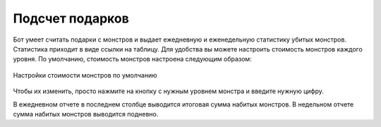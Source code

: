 ﻿.. The Bot of the Lords documentation master file, created by
   sphinx-quickstart on Thu Apr  8 11:54:36 2021.
   You can adapt this file completely to your liking, but it should at least
   contain the root `toctree` directive.

Подсчет подарков
----------------
Бот умеет считать подарки с монстров и выдает ежедневную и еженедельную статистику убитых монстров. Статистика приходит в виде ссылки на таблицу. Для удобства вы можете настроить стоимость монстров каждого уровня. По умолчанию, стоимость монстров настроена следующим образом:

.. figure:: _static/01_gifts.png
       :align: center
       
       Настройки стоимости монстров по умолчанию

Чтобы их изменить, просто нажмите на кнопку с нужным уровнем монстра и введите нужную цифру.

В ежедневном отчете в последнем столбце выводится итоговая сумма набитых монстров. В недельном отчете сумма набитых монстров выводится подневно.
